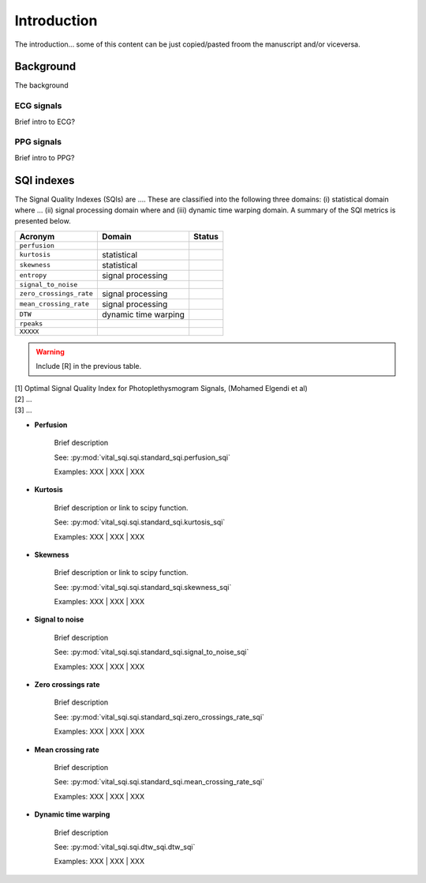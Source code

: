 Introduction
============

The introduction... some of this content can be just copied/pasted froom the
manuscript and/or viceversa.

Background
----------

The background

ECG signals
~~~~~~~~~~~

Brief intro to ECG?

PPG signals
~~~~~~~~~~~

Brief intro to PPG?

SQI indexes
------------

The Signal Quality Indexes (SQIs) are .... These are classified into the
following three domains: (i) statistical domain where ... (ii) signal processing
domain where and (iii) dynamic time warping domain. A summary of the SQI metrics
is presented below.

======================= ============================================== =============
Acronym                        Domain                                      Status
======================= ============================================== =============
``perfusion``
``kurtosis``               statistical
``skewness``               statistical
``entropy``                signal processing
``signal_to_noise``
``zero_crossings_rate``    signal processing
``mean_crossing_rate``     signal processing
``DTW``                    dynamic time warping
``rpeaks``
``XXXXX``
======================= ============================================== =============

.. warning:: Include [R] in the previous table.

| [1] Optimal Signal Quality Index for Photoplethysmogram Signals, (Mohamed Elgendi et al)
| [2] ...
| [3] ...

- **Perfusion**

    Brief description

    See: :py:mod:`vital_sqi.sqi.standard_sqi.perfusion_sqi`

    Examples: XXX | XXX | XXX

- **Kurtosis**

    Brief description or link to scipy function.

    See: :py:mod:`vital_sqi.sqi.standard_sqi.kurtosis_sqi`

    Examples: XXX | XXX | XXX

- **Skewness**

    Brief description or link to scipy function.

    See: :py:mod:`vital_sqi.sqi.standard_sqi.skewness_sqi`

    Examples: XXX | XXX | XXX

- **Signal to noise**

    Brief description

    See: :py:mod:`vital_sqi.sqi.standard_sqi.signal_to_noise_sqi`

    Examples: XXX | XXX | XXX

- **Zero crossings rate**

    Brief description

    See: :py:mod:`vital_sqi.sqi.standard_sqi.zero_crossings_rate_sqi`

    Examples: XXX | XXX | XXX

- **Mean crossing rate**

    Brief description

    See: :py:mod:`vital_sqi.sqi.standard_sqi.mean_crossing_rate_sqi`

    Examples: XXX | XXX | XXX

- **Dynamic time warping**

    Brief description

    See: :py:mod:`vital_sqi.sqi.dtw_sqi.dtw_sqi`

    Examples: XXX | XXX | XXX